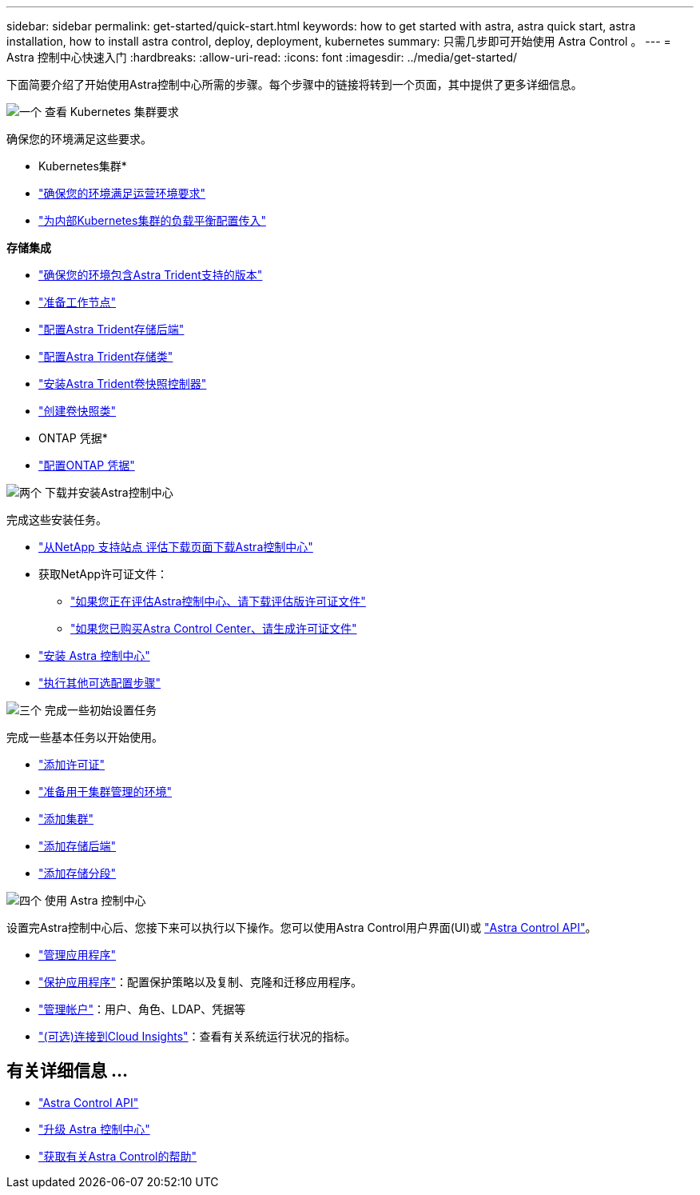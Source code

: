 ---
sidebar: sidebar 
permalink: get-started/quick-start.html 
keywords: how to get started with astra, astra quick start, astra installation, how to install astra control, deploy, deployment, kubernetes 
summary: 只需几步即可开始使用 Astra Control 。 
---
= Astra 控制中心快速入门
:hardbreaks:
:allow-uri-read: 
:icons: font
:imagesdir: ../media/get-started/


[role="lead"]
下面简要介绍了开始使用Astra控制中心所需的步骤。每个步骤中的链接将转到一个页面，其中提供了更多详细信息。

.image:https://raw.githubusercontent.com/NetAppDocs/common/main/media/number-1.png["一个"] 查看 Kubernetes 集群要求
确保您的环境满足这些要求。

* Kubernetes集群*

* link:../get-started/requirements.html#operational-environment-requirements["确保您的环境满足运营环境要求"^]
* link:../get-started/requirements.html#ingress-for-on-premises-kubernetes-clusters["为内部Kubernetes集群的负载平衡配置传入"^]


*存储集成*

* link:../get-started/requirements.html#operational-environment-requirements["确保您的环境包含Astra Trident支持的版本"^]
* https://docs.netapp.com/us-en/trident/trident-use/worker-node-prep.html["准备工作节点"^]
* https://docs.netapp.com/us-en/trident/trident-get-started/kubernetes-postdeployment.html#step-1-create-a-backend["配置Astra Trident存储后端"^]
* https://docs.netapp.com/us-en/trident/trident-use/manage-stor-class.html["配置Astra Trident存储类"^]
* https://docs.netapp.com/us-en/trident/trident-use/vol-snapshots.html#deploying-a-volume-snapshot-controller["安装Astra Trident卷快照控制器"^]
* https://docs.netapp.com/us-en/trident/trident-use/vol-snapshots.html["创建卷快照类"^]


* ONTAP 凭据*

* link:../get-started/setup_overview.html#prepare-your-environment-for-cluster-management-using-astra-control["配置ONTAP 凭据"^]


.image:https://raw.githubusercontent.com/NetAppDocs/common/main/media/number-2.png["两个"] 下载并安装Astra控制中心
完成这些安装任务。

* https://mysupport.netapp.com/site/downloads/evaluation/astra-control-center["从NetApp 支持站点 评估下载页面下载Astra控制中心"^]
* 获取NetApp许可证文件：
+
** link:https://mysupport.netapp.com/site/downloads/evaluation/astra-control-center["如果您正在评估Astra控制中心、请下载评估版许可证文件"^]
** link:../concepts/licensing.html["如果您已购买Astra Control Center、请生成许可证文件"^]


* link:../get-started/install_overview.html["安装 Astra 控制中心"^]
* link:../get-started/configure-after-install.html["执行其他可选配置步骤"^]


.image:https://raw.githubusercontent.com/NetAppDocs/common/main/media/number-3.png["三个"] 完成一些初始设置任务
完成一些基本任务以开始使用。

* link:../get-started/setup_overview.html#add-a-license-for-astra-control-center["添加许可证"^]
* link:../get-started/setup_overview.html#prepare-your-environment-for-cluster-management-using-astra-control["准备用于集群管理的环境"^]
* link:../get-started/setup_overview.html#add-cluster["添加集群"^]
* link:../get-started/setup_overview.html#add-a-storage-backend["添加存储后端"^]
* link:../get-started/setup_overview.html#add-a-bucket["添加存储分段"^]


.image:https://raw.githubusercontent.com/NetAppDocs/common/main/media/number-4.png["四个"] 使用 Astra 控制中心
设置完Astra控制中心后、您接下来可以执行以下操作。您可以使用Astra Control用户界面(UI)或 https://docs.netapp.com/us-en/astra-automation/index.html["Astra Control API"^]。

* link:../use/manage-apps.html["管理应用程序"^]
* link:../use/protection-overview.html["保护应用程序"^]：配置保护策略以及复制、克隆和迁移应用程序。
* link:../use/manage-local-users-and-roles.html["管理帐户"^]：用户、角色、LDAP、凭据等
* link:../use/monitor-protect.html#connect-to-cloud-insights["(可选)连接到Cloud Insights"^]：查看有关系统运行状况的指标。




== 有关详细信息 ...

* https://docs.netapp.com/us-en/astra-automation/index.html["Astra Control API"^]
* link:../use/upgrade-acc.html["升级 Astra 控制中心"^]
* link:../support/get-help.html["获取有关Astra Control的帮助"^]

